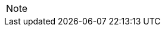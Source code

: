 
// @ARRIVED HERE! //////////////////////////////////////////////////////////////

[EXAMPLE,role="gametranscript"]
================================================================================
================================================================================

................................................................................
................................................................................

// Source code or keyboard input.
[listing]
--------------------------------------------------------------------------------
--------------------------------------------------------------------------------

// Output text --- different roles for styling differently Linux shell and Win
// CMD examples (when needed).
// Use role "plaintext" for styling generic verbatim text.
[literal, role="plaintext", subs="normal"]
[literal, role="plaintext"]
[literal, role="cmd"]
[literal, role="shell"]
................................................................................
................................................................................

// @PSEUDOCODE: The following code examples might not highlight well due to the
//              presence of '...' ot square brackets placeholder!

[source,alan]
--------------------------------------------------------------------------------
--------------------------------------------------------------------------------

// @FIXME: Code With Line-Numbers
[source,alan]
--------------------------------------------------------------------------------
--------------------------------------------------------------------------------

(((BNF, rules of, )))
(((BNF, rules of, output statements, )))
(((BNF, rules of, expressions, )))
(((BNF, rules of, XXXX)))
(((BNF, rules of, output statements, XXX)))

[source,ebnf]
--------------------------------------------------------------------------------
--------------------------------------------------------------------------------

[NOTE]
================================================================================
================================================================================

// Openblock "commentary" is used for styling added left marging on contents.
[role="commentary"]
--
--


// ==============================================================================
//                             @FIXME: MISSING IMAGE!
// ==============================================================================

// @FIXME: CLEANUP TABLE

// EOF //
